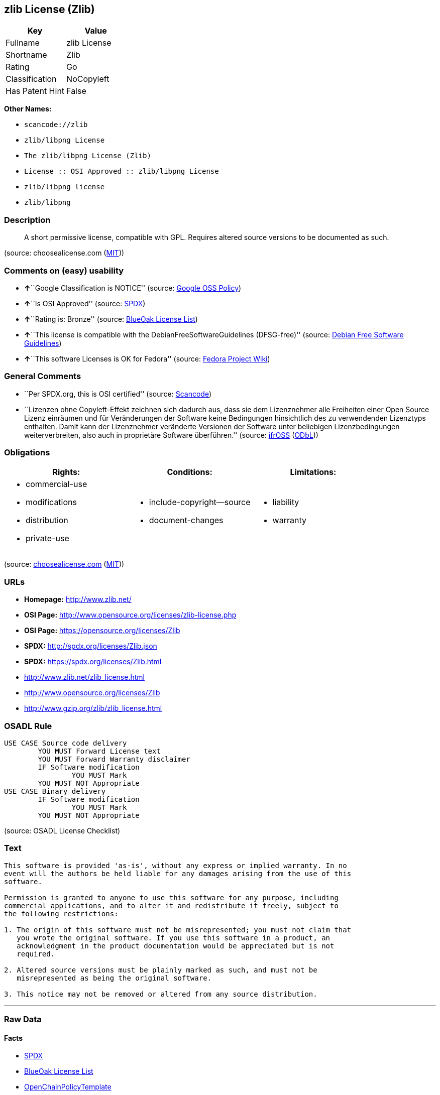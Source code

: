 == zlib License (Zlib)

[cols=",",options="header",]
|===
|Key |Value
|Fullname |zlib License
|Shortname |Zlib
|Rating |Go
|Classification |NoCopyleft
|Has Patent Hint |False
|===

*Other Names:*

* `+scancode://zlib+`
* `+zlib/libpng License+`
* `+The zlib/libpng License (Zlib)+`
* `+License :: OSI Approved :: zlib/libpng License+`
* `+zlib/libpng license+`
* `+zlib/libpng+`

=== Description

____
A short permissive license, compatible with GPL. Requires altered source
versions to be documented as such.
____

(source: choosealicense.com
(https://github.com/github/choosealicense.com/blob/gh-pages/LICENSE.md[MIT]))

=== Comments on (easy) usability

* **↑**``Google Classification is NOTICE'' (source:
https://opensource.google.com/docs/thirdparty/licenses/[Google OSS
Policy])
* **↑**``Is OSI Approved'' (source:
https://spdx.org/licenses/Zlib.html[SPDX])
* **↑**``Rating is: Bronze'' (source:
https://blueoakcouncil.org/list[BlueOak License List])
* **↑**``This license is compatible with the
DebianFreeSoftwareGuidelines (DFSG-free)'' (source:
https://wiki.debian.org/DFSGLicenses[Debian Free Software Guidelines])
* **↑**``This software Licenses is OK for Fedora'' (source:
https://fedoraproject.org/wiki/Licensing:Main?rd=Licensing[Fedora
Project Wiki])

=== General Comments

* ``Per SPDX.org, this is OSI certified'' (source:
https://github.com/nexB/scancode-toolkit/blob/develop/src/licensedcode/data/licenses/zlib.yml[Scancode])
* ``Lizenzen ohne Copyleft-Effekt zeichnen sich dadurch aus, dass sie
dem Lizenznehmer alle Freiheiten einer Open Source Lizenz einräumen und
für Veränderungen der Software keine Bedingungen hinsichtlich des zu
verwendenden Lizenztyps enthalten. Damit kann der Lizenznehmer
veränderte Versionen der Software unter beliebigen Lizenzbedingungen
weiterverbreiten, also auch in proprietäre Software überführen.''
(source: https://ifross.github.io/ifrOSS/Lizenzcenter[ifrOSS]
(https://github.com/ifrOSS/ifrOSS/blob/master/LICENSE.md[ODbL]))

=== Obligations

[cols=",,",options="header",]
|===
|Rights: |Conditions: |Limitations:
a|
* commercial-use
* modifications
* distribution
* private-use

a|
* include-copyright--source
* document-changes

a|
* liability
* warranty

|===

(source:
https://github.com/github/choosealicense.com/blob/gh-pages/_licenses/zlib.txt[choosealicense.com]
(https://github.com/github/choosealicense.com/blob/gh-pages/LICENSE.md[MIT]))

=== URLs

* *Homepage:* http://www.zlib.net/
* *OSI Page:* http://www.opensource.org/licenses/zlib-license.php
* *OSI Page:* https://opensource.org/licenses/Zlib
* *SPDX:* http://spdx.org/licenses/Zlib.json
* *SPDX:* https://spdx.org/licenses/Zlib.html
* http://www.zlib.net/zlib_license.html
* http://www.opensource.org/licenses/Zlib
* http://www.gzip.org/zlib/zlib_license.html

=== OSADL Rule

....
USE CASE Source code delivery
	YOU MUST Forward License text
	YOU MUST Forward Warranty disclaimer
	IF Software modification
		YOU MUST Mark
	YOU MUST NOT Appropriate
USE CASE Binary delivery
	IF Software modification
		YOU MUST Mark
	YOU MUST NOT Appropriate
....

(source: OSADL License Checklist)

=== Text

....
This software is provided 'as-is', without any express or implied warranty. In no
event will the authors be held liable for any damages arising from the use of this
software.

Permission is granted to anyone to use this software for any purpose, including
commercial applications, and to alter it and redistribute it freely, subject to
the following restrictions:

1. The origin of this software must not be misrepresented; you must not claim that
   you wrote the original software. If you use this software in a product, an
   acknowledgment in the product documentation would be appreciated but is not
   required.

2. Altered source versions must be plainly marked as such, and must not be
   misrepresented as being the original software.

3. This notice may not be removed or altered from any source distribution.
....

'''''

=== Raw Data

==== Facts

* https://spdx.org/licenses/Zlib.html[SPDX]
* https://blueoakcouncil.org/list[BlueOak License List]
* https://github.com/OpenChain-Project/curriculum/raw/ddf1e879341adbd9b297cd67c5d5c16b2076540b/policy-template/Open%20Source%20Policy%20Template%20for%20OpenChain%20Specification%201.2.ods[OpenChainPolicyTemplate]
* https://github.com/nexB/scancode-toolkit/blob/develop/src/licensedcode/data/licenses/zlib.yml[Scancode]
* https://www.osadl.org/fileadmin/checklists/unreflicenses/Zlib.txt[OSADL
License Checklist]
* https://github.com/github/choosealicense.com/blob/gh-pages/_licenses/zlib.txt[choosealicense.com]
(https://github.com/github/choosealicense.com/blob/gh-pages/LICENSE.md[MIT])
* https://fedoraproject.org/wiki/Licensing:Main?rd=Licensing[Fedora
Project Wiki]
* https://opensource.org/licenses/[OpenSourceInitiative]
* https://github.com/finos/OSLC-handbook/blob/master/src/zlib.yaml[finos/OSLC-handbook]
* https://en.wikipedia.org/wiki/Comparison_of_free_and_open-source_software_licenses[Wikipedia]
* https://opensource.google.com/docs/thirdparty/licenses/[Google OSS
Policy]
* https://github.com/okfn/licenses/blob/master/licenses.csv[Open
Knowledge International]
* https://wiki.debian.org/DFSGLicenses[Debian Free Software Guidelines]
* https://ifross.github.io/ifrOSS/Lizenzcenter[ifrOSS]
(https://github.com/ifrOSS/ifrOSS/blob/master/LICENSE.md[ODbL])
* Override

==== Raw JSON

....
{
    "__impliedNames": [
        "Zlib",
        "zlib License",
        "scancode://zlib",
        "ZLIB License",
        "zlib",
        "zlib/libpng License",
        "The zlib/libpng License (Zlib)",
        "License :: OSI Approved :: zlib/libpng License",
        "zlib/libpng license",
        "Zlib license",
        "zlib/libpng"
    ],
    "__impliedId": "Zlib",
    "__isFsfFree": true,
    "__impliedAmbiguousNames": [
        "The zlib/libpng License (Zlib)"
    ],
    "__impliedComments": [
        [
            "Scancode",
            [
                "Per SPDX.org, this is OSI certified"
            ]
        ],
        [
            "ifrOSS",
            [
                "Lizenzen ohne Copyleft-Effekt zeichnen sich dadurch aus, dass sie dem Lizenznehmer alle Freiheiten einer Open Source Lizenz einrÃ¤umen und fÃ¼r VerÃ¤nderungen der Software keine Bedingungen hinsichtlich des zu verwendenden Lizenztyps enthalten. Damit kann der Lizenznehmer verÃ¤nderte Versionen der Software unter beliebigen Lizenzbedingungen weiterverbreiten, also auch in proprietÃ¤re Software Ã¼berfÃ¼hren."
            ]
        ]
    ],
    "__hasPatentHint": false,
    "facts": {
        "Open Knowledge International": {
            "is_generic": null,
            "legacy_ids": "[u'zlib-license']",
            "status": "active",
            "domain_software": true,
            "url": "https://opensource.org/licenses/Zlib",
            "maintainer": "",
            "od_conformance": "not reviewed",
            "_sourceURL": "https://github.com/okfn/licenses/blob/master/licenses.csv",
            "domain_data": false,
            "osd_conformance": "approved",
            "id": "Zlib",
            "title": "zlib/libpng license",
            "_implications": {
                "__impliedNames": [
                    "Zlib",
                    "zlib/libpng license"
                ],
                "__impliedId": "Zlib",
                "__impliedURLs": [
                    [
                        null,
                        "https://opensource.org/licenses/Zlib"
                    ]
                ]
            },
            "domain_content": false
        },
        "SPDX": {
            "isSPDXLicenseDeprecated": false,
            "spdxFullName": "zlib License",
            "spdxDetailsURL": "http://spdx.org/licenses/Zlib.json",
            "_sourceURL": "https://spdx.org/licenses/Zlib.html",
            "spdxLicIsOSIApproved": true,
            "spdxSeeAlso": [
                "http://www.zlib.net/zlib_license.html",
                "https://opensource.org/licenses/Zlib"
            ],
            "_implications": {
                "__impliedNames": [
                    "Zlib",
                    "zlib License"
                ],
                "__impliedId": "Zlib",
                "__impliedJudgement": [
                    [
                        "SPDX",
                        {
                            "tag": "PositiveJudgement",
                            "contents": "Is OSI Approved"
                        }
                    ]
                ],
                "__isOsiApproved": true,
                "__impliedURLs": [
                    [
                        "SPDX",
                        "http://spdx.org/licenses/Zlib.json"
                    ],
                    [
                        null,
                        "http://www.zlib.net/zlib_license.html"
                    ],
                    [
                        null,
                        "https://opensource.org/licenses/Zlib"
                    ]
                ]
            },
            "spdxLicenseId": "Zlib"
        },
        "OSADL License Checklist": {
            "_sourceURL": "https://www.osadl.org/fileadmin/checklists/unreflicenses/Zlib.txt",
            "spdxId": "Zlib",
            "osadlRule": "USE CASE Source code delivery\n\tYOU MUST Forward License text\n\tYOU MUST Forward Warranty disclaimer\n\tIF Software modification\n\t\tYOU MUST Mark\n\tYOU MUST NOT Appropriate\nUSE CASE Binary delivery\n\tIF Software modification\n\t\tYOU MUST Mark\n\tYOU MUST NOT Appropriate\n",
            "_implications": {
                "__impliedNames": [
                    "Zlib"
                ]
            }
        },
        "Fedora Project Wiki": {
            "GPLv2 Compat?": "Yes",
            "rating": "Good",
            "Upstream URL": "http://www.gzip.org/zlib/zlib_license.html",
            "GPLv3 Compat?": "Yes",
            "Short Name": "zlib",
            "licenseType": "license",
            "_sourceURL": "https://fedoraproject.org/wiki/Licensing:Main?rd=Licensing",
            "Full Name": "zlib/libpng License",
            "FSF Free?": "Yes",
            "_implications": {
                "__impliedNames": [
                    "zlib/libpng License"
                ],
                "__isFsfFree": true,
                "__impliedJudgement": [
                    [
                        "Fedora Project Wiki",
                        {
                            "tag": "PositiveJudgement",
                            "contents": "This software Licenses is OK for Fedora"
                        }
                    ]
                ]
            }
        },
        "Scancode": {
            "otherUrls": [
                "http://www.opensource.org/licenses/Zlib",
                "http://www.zlib.net/zlib_license.html",
                "https://opensource.org/licenses/Zlib"
            ],
            "homepageUrl": "http://www.zlib.net/",
            "shortName": "ZLIB License",
            "textUrls": null,
            "text": "This software is provided 'as-is', without any express or implied warranty. In no\nevent will the authors be held liable for any damages arising from the use of this\nsoftware.\n\nPermission is granted to anyone to use this software for any purpose, including\ncommercial applications, and to alter it and redistribute it freely, subject to\nthe following restrictions:\n\n1. The origin of this software must not be misrepresented; you must not claim that\n   you wrote the original software. If you use this software in a product, an\n   acknowledgment in the product documentation would be appreciated but is not\n   required.\n\n2. Altered source versions must be plainly marked as such, and must not be\n   misrepresented as being the original software.\n\n3. This notice may not be removed or altered from any source distribution.\n",
            "category": "Permissive",
            "osiUrl": "http://www.opensource.org/licenses/zlib-license.php",
            "owner": "zlib",
            "_sourceURL": "https://github.com/nexB/scancode-toolkit/blob/develop/src/licensedcode/data/licenses/zlib.yml",
            "key": "zlib",
            "name": "ZLIB License",
            "spdxId": "Zlib",
            "notes": "Per SPDX.org, this is OSI certified",
            "_implications": {
                "__impliedNames": [
                    "scancode://zlib",
                    "ZLIB License",
                    "Zlib"
                ],
                "__impliedId": "Zlib",
                "__impliedComments": [
                    [
                        "Scancode",
                        [
                            "Per SPDX.org, this is OSI certified"
                        ]
                    ]
                ],
                "__impliedCopyleft": [
                    [
                        "Scancode",
                        "NoCopyleft"
                    ]
                ],
                "__calculatedCopyleft": "NoCopyleft",
                "__impliedText": "This software is provided 'as-is', without any express or implied warranty. In no\nevent will the authors be held liable for any damages arising from the use of this\nsoftware.\n\nPermission is granted to anyone to use this software for any purpose, including\ncommercial applications, and to alter it and redistribute it freely, subject to\nthe following restrictions:\n\n1. The origin of this software must not be misrepresented; you must not claim that\n   you wrote the original software. If you use this software in a product, an\n   acknowledgment in the product documentation would be appreciated but is not\n   required.\n\n2. Altered source versions must be plainly marked as such, and must not be\n   misrepresented as being the original software.\n\n3. This notice may not be removed or altered from any source distribution.\n",
                "__impliedURLs": [
                    [
                        "Homepage",
                        "http://www.zlib.net/"
                    ],
                    [
                        "OSI Page",
                        "http://www.opensource.org/licenses/zlib-license.php"
                    ],
                    [
                        null,
                        "http://www.opensource.org/licenses/Zlib"
                    ],
                    [
                        null,
                        "http://www.zlib.net/zlib_license.html"
                    ],
                    [
                        null,
                        "https://opensource.org/licenses/Zlib"
                    ]
                ]
            }
        },
        "OpenChainPolicyTemplate": {
            "isSaaSDeemed": "no",
            "licenseType": "permissive",
            "freedomOrDeath": "no",
            "typeCopyleft": "no",
            "_sourceURL": "https://github.com/OpenChain-Project/curriculum/raw/ddf1e879341adbd9b297cd67c5d5c16b2076540b/policy-template/Open%20Source%20Policy%20Template%20for%20OpenChain%20Specification%201.2.ods",
            "name": "zlib/libpng license ",
            "commercialUse": true,
            "spdxId": "Zlib",
            "_implications": {
                "__impliedNames": [
                    "Zlib"
                ]
            }
        },
        "Debian Free Software Guidelines": {
            "LicenseName": "The zlib/libpng License (Zlib)",
            "State": "DFSGCompatible",
            "_sourceURL": "https://wiki.debian.org/DFSGLicenses",
            "_implications": {
                "__impliedNames": [
                    "Zlib"
                ],
                "__impliedAmbiguousNames": [
                    "The zlib/libpng License (Zlib)"
                ],
                "__impliedJudgement": [
                    [
                        "Debian Free Software Guidelines",
                        {
                            "tag": "PositiveJudgement",
                            "contents": "This license is compatible with the DebianFreeSoftwareGuidelines (DFSG-free)"
                        }
                    ]
                ]
            },
            "Comment": null,
            "LicenseId": "Zlib"
        },
        "Override": {
            "oNonCommecrial": null,
            "implications": {
                "__impliedNames": [
                    "Zlib",
                    "zlib/libpng"
                ],
                "__impliedId": "Zlib"
            },
            "oName": "Zlib",
            "oOtherLicenseIds": [
                "zlib/libpng"
            ],
            "oDescription": null,
            "oJudgement": null,
            "oCompatibilities": null,
            "oRatingState": null
        },
        "BlueOak License List": {
            "BlueOakRating": "Bronze",
            "url": "https://spdx.org/licenses/Zlib.html",
            "isPermissive": true,
            "_sourceURL": "https://blueoakcouncil.org/list",
            "name": "zlib License",
            "id": "Zlib",
            "_implications": {
                "__impliedNames": [
                    "Zlib",
                    "zlib License"
                ],
                "__impliedJudgement": [
                    [
                        "BlueOak License List",
                        {
                            "tag": "PositiveJudgement",
                            "contents": "Rating is: Bronze"
                        }
                    ]
                ],
                "__impliedCopyleft": [
                    [
                        "BlueOak License List",
                        "NoCopyleft"
                    ]
                ],
                "__calculatedCopyleft": "NoCopyleft",
                "__impliedURLs": [
                    [
                        "SPDX",
                        "https://spdx.org/licenses/Zlib.html"
                    ]
                ]
            }
        },
        "ifrOSS": {
            "ifrKind": "IfrNoCopyleft",
            "ifrURL": "http://www.gzip.org/zlib/zlib_license.html",
            "_sourceURL": "https://ifross.github.io/ifrOSS/Lizenzcenter",
            "ifrName": "Zlib license",
            "ifrId": null,
            "_implications": {
                "__impliedNames": [
                    "Zlib license"
                ],
                "__impliedComments": [
                    [
                        "ifrOSS",
                        [
                            "Lizenzen ohne Copyleft-Effekt zeichnen sich dadurch aus, dass sie dem Lizenznehmer alle Freiheiten einer Open Source Lizenz einrÃ¤umen und fÃ¼r VerÃ¤nderungen der Software keine Bedingungen hinsichtlich des zu verwendenden Lizenztyps enthalten. Damit kann der Lizenznehmer verÃ¤nderte Versionen der Software unter beliebigen Lizenzbedingungen weiterverbreiten, also auch in proprietÃ¤re Software Ã¼berfÃ¼hren."
                        ]
                    ]
                ],
                "__impliedCopyleft": [
                    [
                        "ifrOSS",
                        "NoCopyleft"
                    ]
                ],
                "__calculatedCopyleft": "NoCopyleft",
                "__impliedURLs": [
                    [
                        null,
                        "http://www.gzip.org/zlib/zlib_license.html"
                    ]
                ]
            }
        },
        "OpenSourceInitiative": {
            "text": [
                {
                    "url": "https://opensource.org/licenses/Zlib",
                    "title": "HTML",
                    "media_type": "text/html"
                }
            ],
            "identifiers": [
                {
                    "identifier": "Zlib",
                    "scheme": "DEP5"
                },
                {
                    "identifier": "Zlib",
                    "scheme": "SPDX"
                },
                {
                    "identifier": "License :: OSI Approved :: zlib/libpng License",
                    "scheme": "Trove"
                }
            ],
            "superseded_by": null,
            "_sourceURL": "https://opensource.org/licenses/",
            "name": "The zlib/libpng License (Zlib)",
            "other_names": [],
            "keywords": [
                "osi-approved"
            ],
            "id": "Zlib",
            "links": [
                {
                    "note": "OSI Page",
                    "url": "https://opensource.org/licenses/Zlib"
                }
            ],
            "_implications": {
                "__impliedNames": [
                    "Zlib",
                    "The zlib/libpng License (Zlib)",
                    "Zlib",
                    "Zlib",
                    "License :: OSI Approved :: zlib/libpng License"
                ],
                "__impliedURLs": [
                    [
                        "OSI Page",
                        "https://opensource.org/licenses/Zlib"
                    ]
                ]
            }
        },
        "Wikipedia": {
            "Linking": {
                "value": "Permissive",
                "description": "linking of the licensed code with code licensed under a different license (e.g. when the code is provided as a library)"
            },
            "Publication date": null,
            "Coordinates": {
                "name": "zlib/libpng license",
                "version": null,
                "spdxId": "Zlib"
            },
            "_sourceURL": "https://en.wikipedia.org/wiki/Comparison_of_free_and_open-source_software_licenses",
            "_implications": {
                "__impliedNames": [
                    "Zlib",
                    "zlib/libpng license"
                ],
                "__hasPatentHint": false
            },
            "Modification": {
                "value": "Permissive",
                "description": "modification of the code by a licensee"
            }
        },
        "choosealicense.com": {
            "limitations": [
                "liability",
                "warranty"
            ],
            "_sourceURL": "https://github.com/github/choosealicense.com/blob/gh-pages/_licenses/zlib.txt",
            "content": "---\ntitle: zlib License\nspdx-id: Zlib\n\ndescription: A short permissive license, compatible with GPL. Requires altered source versions to be documented as such.\n\nhow: Create a text file (typically named LICENSE or LICENSE.txt) in the root of your source code and copy the text of the license into the file. Replace [year] with the current year and [fullname] with the name (or names) of the copyright holders.\n\nusing:\n  GLFW: https://github.com/glfw/glfw/blob/master/LICENSE.md\n  Portainer: https://github.com/portainer/portainer/blob/develop/LICENSE\n  TinyXML-2: https://github.com/leethomason/tinyxml2/blob/master/LICENSE.txt\n\npermissions:\n  - commercial-use\n  - modifications\n  - distribution\n  - private-use\n\nconditions:\n  - include-copyright--source\n  - document-changes\n\nlimitations:\n  - liability\n  - warranty\n\n---\n\nzlib License\n\n(C) [year] [fullname]\n\nThis software is provided 'as-is', without any express or implied\nwarranty.  In no event will the authors be held liable for any damages\narising from the use of this software.\n\nPermission is granted to anyone to use this software for any purpose,\nincluding commercial applications, and to alter it and redistribute it\nfreely, subject to the following restrictions:\n\n1. The origin of this software must not be misrepresented; you must not\n   claim that you wrote the original software. If you use this software\n   in a product, an acknowledgment in the product documentation would be\n   appreciated but is not required.\n2. Altered source versions must be plainly marked as such, and must not be\n   misrepresented as being the original software.\n3. This notice may not be removed or altered from any source distribution.\n",
            "name": "zlib",
            "hidden": null,
            "spdxId": "Zlib",
            "conditions": [
                "include-copyright--source",
                "document-changes"
            ],
            "permissions": [
                "commercial-use",
                "modifications",
                "distribution",
                "private-use"
            ],
            "featured": null,
            "nickname": null,
            "how": "Create a text file (typically named LICENSE or LICENSE.txt) in the root of your source code and copy the text of the license into the file. Replace [year] with the current year and [fullname] with the name (or names) of the copyright holders.",
            "title": "zlib License",
            "_implications": {
                "__impliedNames": [
                    "zlib",
                    "Zlib"
                ],
                "__obligations": {
                    "limitations": [
                        {
                            "tag": "ImpliedLimitation",
                            "contents": "liability"
                        },
                        {
                            "tag": "ImpliedLimitation",
                            "contents": "warranty"
                        }
                    ],
                    "rights": [
                        {
                            "tag": "ImpliedRight",
                            "contents": "commercial-use"
                        },
                        {
                            "tag": "ImpliedRight",
                            "contents": "modifications"
                        },
                        {
                            "tag": "ImpliedRight",
                            "contents": "distribution"
                        },
                        {
                            "tag": "ImpliedRight",
                            "contents": "private-use"
                        }
                    ],
                    "conditions": [
                        {
                            "tag": "ImpliedCondition",
                            "contents": "include-copyright--source"
                        },
                        {
                            "tag": "ImpliedCondition",
                            "contents": "document-changes"
                        }
                    ]
                }
            },
            "description": "A short permissive license, compatible with GPL. Requires altered source versions to be documented as such."
        },
        "finos/OSLC-handbook": {
            "terms": [
                {
                    "termUseCases": [
                        "US",
                        "MS"
                    ],
                    "termSeeAlso": null,
                    "termDescription": "Provide copy of license",
                    "termComplianceNotes": "Retain copyright and license in any source distribution. However, you might consider the need to identify the presence of software under zlib for other reasons, especially if you have an agreement that wraps around this code/license.",
                    "termType": "condition"
                },
                {
                    "termUseCases": [
                        "MB",
                        "MS"
                    ],
                    "termSeeAlso": null,
                    "termDescription": "notice of modifications",
                    "termComplianceNotes": "Modified verions must be \"plainly marked as such\" and not misrepresented as the original software",
                    "termType": "condition"
                },
                {
                    "termUseCases": null,
                    "termSeeAlso": null,
                    "termDescription": "This license also includes a request, but not a requirement for acknowledgment of use in your product documentation.",
                    "termComplianceNotes": null,
                    "termType": "other"
                }
            ],
            "_sourceURL": "https://github.com/finos/OSLC-handbook/blob/master/src/zlib.yaml",
            "name": "zlib License",
            "nameFromFilename": "zlib",
            "notes": null,
            "_implications": {
                "__impliedNames": [
                    "zlib",
                    "zlib License"
                ]
            },
            "licenseId": [
                "zlib",
                "zlib License"
            ]
        },
        "Google OSS Policy": {
            "rating": "NOTICE",
            "_sourceURL": "https://opensource.google.com/docs/thirdparty/licenses/",
            "id": "Zlib",
            "_implications": {
                "__impliedNames": [
                    "Zlib"
                ],
                "__impliedJudgement": [
                    [
                        "Google OSS Policy",
                        {
                            "tag": "PositiveJudgement",
                            "contents": "Google Classification is NOTICE"
                        }
                    ]
                ],
                "__impliedCopyleft": [
                    [
                        "Google OSS Policy",
                        "NoCopyleft"
                    ]
                ],
                "__calculatedCopyleft": "NoCopyleft"
            }
        }
    },
    "__impliedJudgement": [
        [
            "BlueOak License List",
            {
                "tag": "PositiveJudgement",
                "contents": "Rating is: Bronze"
            }
        ],
        [
            "Debian Free Software Guidelines",
            {
                "tag": "PositiveJudgement",
                "contents": "This license is compatible with the DebianFreeSoftwareGuidelines (DFSG-free)"
            }
        ],
        [
            "Fedora Project Wiki",
            {
                "tag": "PositiveJudgement",
                "contents": "This software Licenses is OK for Fedora"
            }
        ],
        [
            "Google OSS Policy",
            {
                "tag": "PositiveJudgement",
                "contents": "Google Classification is NOTICE"
            }
        ],
        [
            "SPDX",
            {
                "tag": "PositiveJudgement",
                "contents": "Is OSI Approved"
            }
        ]
    ],
    "__impliedCopyleft": [
        [
            "BlueOak License List",
            "NoCopyleft"
        ],
        [
            "Google OSS Policy",
            "NoCopyleft"
        ],
        [
            "Scancode",
            "NoCopyleft"
        ],
        [
            "ifrOSS",
            "NoCopyleft"
        ]
    ],
    "__calculatedCopyleft": "NoCopyleft",
    "__obligations": {
        "limitations": [
            {
                "tag": "ImpliedLimitation",
                "contents": "liability"
            },
            {
                "tag": "ImpliedLimitation",
                "contents": "warranty"
            }
        ],
        "rights": [
            {
                "tag": "ImpliedRight",
                "contents": "commercial-use"
            },
            {
                "tag": "ImpliedRight",
                "contents": "modifications"
            },
            {
                "tag": "ImpliedRight",
                "contents": "distribution"
            },
            {
                "tag": "ImpliedRight",
                "contents": "private-use"
            }
        ],
        "conditions": [
            {
                "tag": "ImpliedCondition",
                "contents": "include-copyright--source"
            },
            {
                "tag": "ImpliedCondition",
                "contents": "document-changes"
            }
        ]
    },
    "__isOsiApproved": true,
    "__impliedText": "This software is provided 'as-is', without any express or implied warranty. In no\nevent will the authors be held liable for any damages arising from the use of this\nsoftware.\n\nPermission is granted to anyone to use this software for any purpose, including\ncommercial applications, and to alter it and redistribute it freely, subject to\nthe following restrictions:\n\n1. The origin of this software must not be misrepresented; you must not claim that\n   you wrote the original software. If you use this software in a product, an\n   acknowledgment in the product documentation would be appreciated but is not\n   required.\n\n2. Altered source versions must be plainly marked as such, and must not be\n   misrepresented as being the original software.\n\n3. This notice may not be removed or altered from any source distribution.\n",
    "__impliedURLs": [
        [
            "SPDX",
            "http://spdx.org/licenses/Zlib.json"
        ],
        [
            null,
            "http://www.zlib.net/zlib_license.html"
        ],
        [
            null,
            "https://opensource.org/licenses/Zlib"
        ],
        [
            "SPDX",
            "https://spdx.org/licenses/Zlib.html"
        ],
        [
            "Homepage",
            "http://www.zlib.net/"
        ],
        [
            "OSI Page",
            "http://www.opensource.org/licenses/zlib-license.php"
        ],
        [
            null,
            "http://www.opensource.org/licenses/Zlib"
        ],
        [
            "OSI Page",
            "https://opensource.org/licenses/Zlib"
        ],
        [
            null,
            "http://www.gzip.org/zlib/zlib_license.html"
        ]
    ]
}
....

'''''

=== Dot Cluster Graph

image:../dot/Zlib.svg[image,title="dot"]